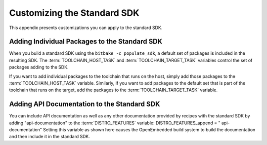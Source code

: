 .. SPDX-License-Identifier: CC-BY-SA-2.0-UK

****************************
Customizing the Standard SDK
****************************

This appendix presents customizations you can apply to the standard SDK.

Adding Individual Packages to the Standard SDK
==============================================

When you build a standard SDK using the ``bitbake -c populate_sdk``, a
default set of packages is included in the resulting SDK. The
:term:`TOOLCHAIN_HOST_TASK`
and
:term:`TOOLCHAIN_TARGET_TASK`
variables control the set of packages adding to the SDK.

If you want to add individual packages to the toolchain that runs on the
host, simply add those packages to the :term:`TOOLCHAIN_HOST_TASK` variable.
Similarly, if you want to add packages to the default set that is part
of the toolchain that runs on the target, add the packages to the
:term:`TOOLCHAIN_TARGET_TASK` variable.

Adding API Documentation to the Standard SDK
============================================

You can include API documentation as well as any other documentation
provided by recipes with the standard SDK by adding "api-documentation"
to the
:term:`DISTRO_FEATURES`
variable: DISTRO_FEATURES_append = " api-documentation" Setting this
variable as shown here causes the OpenEmbedded build system to build the
documentation and then include it in the standard SDK.
